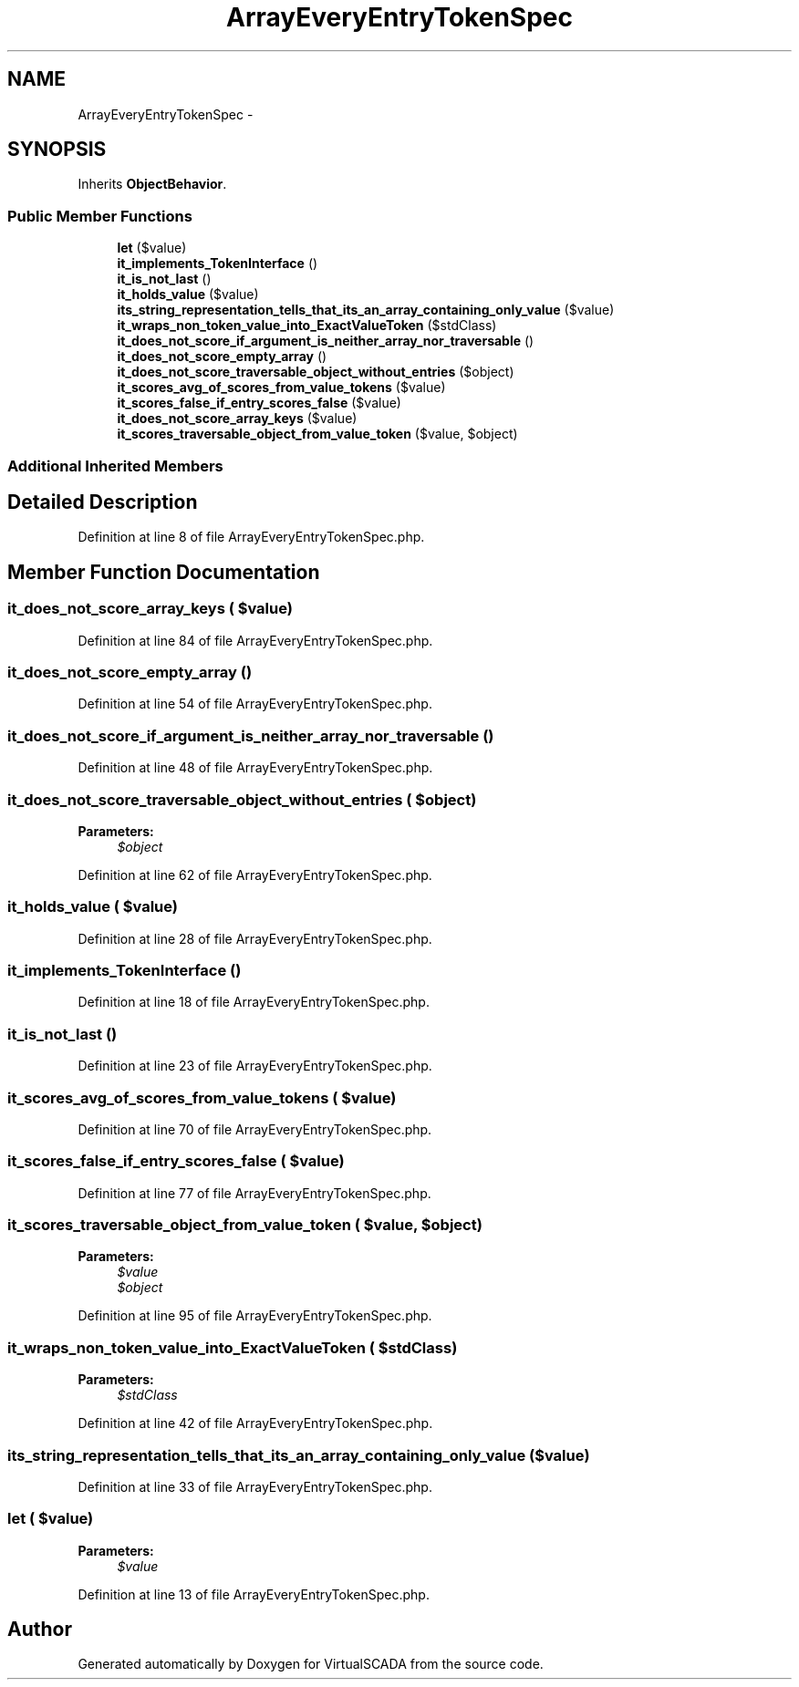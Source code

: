 .TH "ArrayEveryEntryTokenSpec" 3 "Tue Apr 14 2015" "Version 1.0" "VirtualSCADA" \" -*- nroff -*-
.ad l
.nh
.SH NAME
ArrayEveryEntryTokenSpec \- 
.SH SYNOPSIS
.br
.PP
.PP
Inherits \fBObjectBehavior\fP\&.
.SS "Public Member Functions"

.in +1c
.ti -1c
.RI "\fBlet\fP ($value)"
.br
.ti -1c
.RI "\fBit_implements_TokenInterface\fP ()"
.br
.ti -1c
.RI "\fBit_is_not_last\fP ()"
.br
.ti -1c
.RI "\fBit_holds_value\fP ($value)"
.br
.ti -1c
.RI "\fBits_string_representation_tells_that_its_an_array_containing_only_value\fP ($value)"
.br
.ti -1c
.RI "\fBit_wraps_non_token_value_into_ExactValueToken\fP ($stdClass)"
.br
.ti -1c
.RI "\fBit_does_not_score_if_argument_is_neither_array_nor_traversable\fP ()"
.br
.ti -1c
.RI "\fBit_does_not_score_empty_array\fP ()"
.br
.ti -1c
.RI "\fBit_does_not_score_traversable_object_without_entries\fP ($object)"
.br
.ti -1c
.RI "\fBit_scores_avg_of_scores_from_value_tokens\fP ($value)"
.br
.ti -1c
.RI "\fBit_scores_false_if_entry_scores_false\fP ($value)"
.br
.ti -1c
.RI "\fBit_does_not_score_array_keys\fP ($value)"
.br
.ti -1c
.RI "\fBit_scores_traversable_object_from_value_token\fP ($value, $object)"
.br
.in -1c
.SS "Additional Inherited Members"
.SH "Detailed Description"
.PP 
Definition at line 8 of file ArrayEveryEntryTokenSpec\&.php\&.
.SH "Member Function Documentation"
.PP 
.SS "it_does_not_score_array_keys ( $value)"

.PP
Definition at line 84 of file ArrayEveryEntryTokenSpec\&.php\&.
.SS "it_does_not_score_empty_array ()"

.PP
Definition at line 54 of file ArrayEveryEntryTokenSpec\&.php\&.
.SS "it_does_not_score_if_argument_is_neither_array_nor_traversable ()"

.PP
Definition at line 48 of file ArrayEveryEntryTokenSpec\&.php\&.
.SS "it_does_not_score_traversable_object_without_entries ( $object)"

.PP
\fBParameters:\fP
.RS 4
\fI$object\fP 
.RE
.PP

.PP
Definition at line 62 of file ArrayEveryEntryTokenSpec\&.php\&.
.SS "it_holds_value ( $value)"

.PP
Definition at line 28 of file ArrayEveryEntryTokenSpec\&.php\&.
.SS "it_implements_TokenInterface ()"

.PP
Definition at line 18 of file ArrayEveryEntryTokenSpec\&.php\&.
.SS "it_is_not_last ()"

.PP
Definition at line 23 of file ArrayEveryEntryTokenSpec\&.php\&.
.SS "it_scores_avg_of_scores_from_value_tokens ( $value)"

.PP
Definition at line 70 of file ArrayEveryEntryTokenSpec\&.php\&.
.SS "it_scores_false_if_entry_scores_false ( $value)"

.PP
Definition at line 77 of file ArrayEveryEntryTokenSpec\&.php\&.
.SS "it_scores_traversable_object_from_value_token ( $value,  $object)"

.PP
\fBParameters:\fP
.RS 4
\fI$value\fP 
.br
\fI$object\fP 
.RE
.PP

.PP
Definition at line 95 of file ArrayEveryEntryTokenSpec\&.php\&.
.SS "it_wraps_non_token_value_into_ExactValueToken ( $stdClass)"

.PP
\fBParameters:\fP
.RS 4
\fI$stdClass\fP 
.RE
.PP

.PP
Definition at line 42 of file ArrayEveryEntryTokenSpec\&.php\&.
.SS "its_string_representation_tells_that_its_an_array_containing_only_value ( $value)"

.PP
Definition at line 33 of file ArrayEveryEntryTokenSpec\&.php\&.
.SS "let ( $value)"

.PP
\fBParameters:\fP
.RS 4
\fI$value\fP 
.RE
.PP

.PP
Definition at line 13 of file ArrayEveryEntryTokenSpec\&.php\&.

.SH "Author"
.PP 
Generated automatically by Doxygen for VirtualSCADA from the source code\&.
